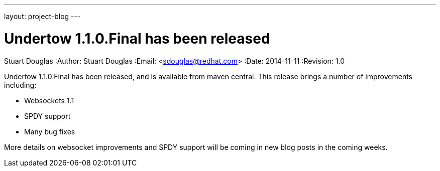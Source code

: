 ---
layout: project-blog
---

Undertow 1.1.0.Final has been released
======================================
Stuart Douglas
:Author:    Stuart Douglas
:Email:     <sdouglas@redhat.com>
:Date:      2014-11-11
:Revision:  1.0

Undertow 1.1.0.Final has been released, and is available from maven central. This release brings a number of improvements
including:

- Websockets 1.1
- SPDY support
- Many bug fixes

More details on websocket improvements and SPDY support will be coming in new blog posts in the coming weeks. 